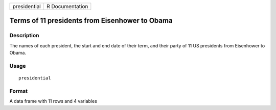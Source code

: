 +--------------+-----------------+
| presidential | R Documentation |
+--------------+-----------------+

Terms of 11 presidents from Eisenhower to Obama
-----------------------------------------------

Description
~~~~~~~~~~~

The names of each president, the start and end date of their term, and
their party of 11 US presidents from Eisenhower to Obama.

Usage
~~~~~

::

    presidential

Format
~~~~~~

A data frame with 11 rows and 4 variables

